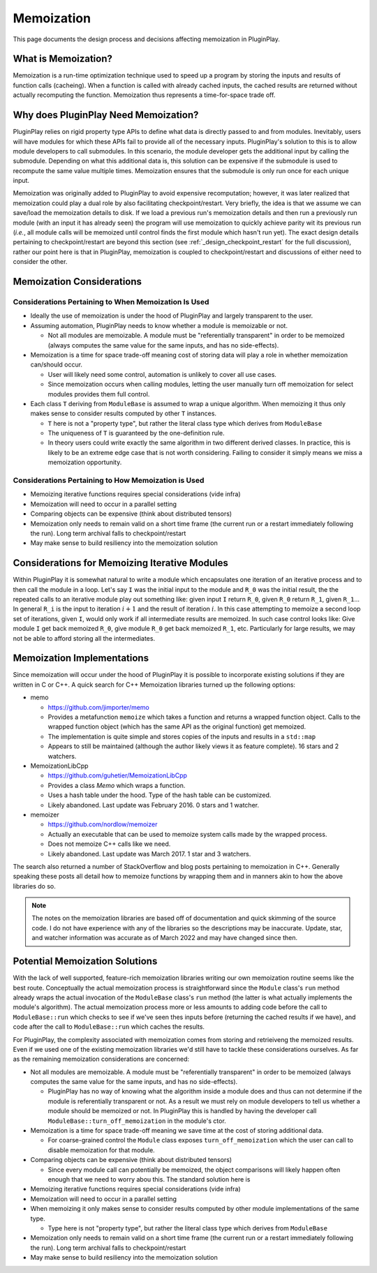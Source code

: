 ###########
Memoization
###########

This page documents the design process and decisions affecting memoization in
PluginPlay.

********************
What is Memoization?
********************

Memoization is a run-time optimization technique used to speed up a program by
storing the inputs and results of function calls (cacheing). When a function is
called with already cached inputs, the cached results are returned without
actually recomputing the function. Memoization thus represents a time-for-space
trade off.

*************************************
Why does PluginPlay Need Memoization?
*************************************

PluginPlay relies on rigid property type APIs to define what data is directly
passed to and from modules. Inevitably, users will have modules for which these
APIs fail to provide all of the necessary inputs. PluginPlay's solution to this
is to allow module developers to call submodules. In this scenario, the module
developer gets the additional input by calling the submodule. Depending on what
this additional data is, this solution can be expensive if the submodule is
used to recompute the same value multiple times. Memoization ensures that the
submodule is only run once for each unique input.

Memoization was originally added to PluginPlay to avoid expensive recomputation;
however, it was later realized that memoization could play a dual role by also
facilitating checkpoint/restart. Very briefly, the idea is that we assume we can
save/load the memoization details to disk. If we load a previous run's
memoization details and then run a previously run module (with an input it has
already seen) the program will use memoization to quickly achieve parity wit its
previous run (*i.e.*, all module calls will be memoized until control finds the
first module which hasn't run yet). The exact design details pertaining to
checkpoint/restart are beyond this section (see
:ref:`_design_checkpoint_restart` for the full discussion), rather our point
here is that in PluginPlay, memoization is coupled to checkpoint/restart and
discussions of either need to consider the other.

**************************
Memoization Considerations
**************************

Considerations Pertaining to When Memoization Is Used
=====================================================

- Ideally the use of memoization is under the hood of PluginPlay and largely
  transparent to the user.
- Assuming automation, PluginPlay needs to know whether a module is memoizable
  or not.

  - Not all modules are memoizable. A module must be "referentially transparent"
    in order to be memoized (always computes the same value for the same inputs,
    and has no side-effects).

- Memoization is a time for space trade-off meaning cost of storing data will
  play a role in whether memoization can/should occur.

  - User will likely need some control, automation is unlikely to cover all use
    cases.
  - Since memoization occurs when calling modules, letting the user manually
    turn off memoization for select modules provides them full control.

- Each class ``T`` deriving from ``ModuleBase`` is assumed to wrap a unique
  algorithm. When memoizing it thus only makes sense to consider results
  computed by other ``T`` instances.

  - ``T`` here is not a "property type", but rather the literal class type which
    derives from ``ModuleBase``
  - The uniqueness of ``T`` is guaranteed by the one-definition rule.
  - In theory users could write exactly the same algorithm in two different
    derived classes. In practice, this is likely to be an extreme edge case that
    is not worth considering. Failing to consider it simply means we miss a
    memoization opportunity.

Considerations Pertaining to How Memoization is Used
====================================================

- Memoizing iterative functions requires special considerations (vide infra)
- Memoization will need to occur in a parallel setting


- Comparing objects can be expensive (think about distributed tensors)


- Memoization only needs to remain valid on a short time frame (the current run
  or a restart immediately following the run). Long term archival falls to
  checkpoint/restart
- May make sense to build resiliency into the memoization solution


**********************************************
Considerations for Memoizing Iterative Modules
**********************************************

Within PluginPlay it is somewhat natural to write a module which encapsulates
one iteration of an iterative process and to then call the module in a loop.
Let's say ``I`` was the initial input to the module and ``R_0`` was the initial
result, the the repeated calls to an iterative module play out something like:
given input ``I`` return ``R_0``, given ``R_0`` return ``R_1``, given ``R_1``...
In general ``R_i`` is the input to iteration :math:`i+1` and the result of
iteration :math:`i`. In this case attempting to memoize a second loop set of
iterations, given ``I``, would only work if all intermediate results are
memoized. In such case control looks like: Give module ``I`` get back memoized
``R_0``, give module ``R_0`` get back memoized ``R_1``, etc. Particularly for
large results, we may not be able to afford storing all the intermediates.


***************************
Memoization Implementations
***************************

Since memoization will occur under the hood of PluginPlay it is possible to
incorporate existing solutions if they are written in C or C++. A quick search
for C++ Memoization libraries turned up the following options:

- memo

  - https://github.com/jimporter/memo
  - Provides a metafunction ``memoize`` which takes a function and returns a
    wrapped function object. Calls to the wrapped function object (which has
    the same API as the original function) get memoized.
  - The implementation is quite simple and stores copies of the inputs and
    results in a ``std::map``
  - Appears to still be maintained (although the author likely views it as
    feature complete). 16 stars and 2 watchers.

- MemoizationLibCpp

  - https://github.com/guhetier/MemoizationLibCpp
  - Provides a class `Memo` which wraps a function.
  - Uses a hash table under the hood. Type of the hash table can be customized.
  - Likely abandoned. Last update was February 2016. 0 stars and 1 watcher.

- memoizer

  - https://github.com/nordlow/memoizer
  - Actually an executable that can be used to memoize system calls made by the
    wrapped process.
  - Does not memoize C++ calls like we need.
  - Likely abandoned. Last update was March 2017. 1 star and 3 watchers.

The search also returned a number of StackOverflow and blog posts pertaining to
memoization in C++. Generally speaking these posts all detail how to memoize
functions by wrapping them and in manners akin to how the above libraries do so.

.. note::

   The notes on the memoization libraries are based off of documentation and
   quick skimming of the source code. I do not have experience with any of the
   libraries so the descriptions may be inaccurate. Update, star, and watcher
   information was accurate as of March 2022 and may have changed since then.

*******************************
Potential Memoization Solutions
*******************************

With the lack of well supported, feature-rich memoization libraries writing our
own memoization routine seems like the best route. Conceptually the actual
memoization process is straightforward since the ``Module`` class's ``run``
method already wraps the actual invocation of the ``ModuleBase`` class's
``run`` method (the latter is what actually implements the module's algorithm).
The actual memoization process more or less amounts to adding code before the
call to ``ModuleBase::run`` which checks to see if we've seen thes inputs before
(returning the cached results if we have), and code after the call to
``ModuleBase::run`` which caches the results.

For PluginPlay, the complexity associated with memoization comes from storing
and retrieiveng the memoized results. Even if we used one of the existing
memoization libraries we'd still have to tackle these considerations ourselves.
As far as the remaining memoization considerations are concerned:

- Not all modules are memoizable. A module must be "referentially transparent"
  in order to be memoized (always computes the same value for the same inputs,
  and has no side-effects).

  - PluginPlay has no way of knowing what the algorithm inside a module does and
    thus can not determine if the module is referentially transparent or not. As
    a result we must rely on module developers to tell us whether a module
    should be memoized or not. In PluginPlay this is handled by having the
    developer call ``ModuleBase::turn_off_memoization`` in the module's ctor.

- Memoization is a time for space trade-off meaning we save time at the cost of
  storing additional data.

  - For coarse-grained control the ``Module`` class exposes
    ``turn_off_memoization`` which the user can call to disable memoization for
    that module.

- Comparing objects can be expensive (think about distributed tensors)

  - Since every module call can potentially be memoized, the object comparisons
    will likely happen often enough that we need to worry abou this. The
    standard solution here is

- Memoizing iterative functions requires special considerations (vide infra)


- Memoization will need to occur in a parallel setting
- When memoizing it only makes sense to consider results computed by other
  module implementations of the same type.

  - Type here is not "property type", but rather the literal class type which
    derives from ``ModuleBase``

- Memoization only needs to remain valid on a short time frame (the current run
  or a restart immediately following the run). Long term archival falls to
  checkpoint/restart
- May make sense to build resiliency into the memoization solution
